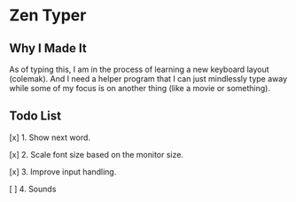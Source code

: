 * Zen Typer

[[./preview.gif]]

** Why I Made It
As of typing this, I am in the process of learning a new keyboard layout (colemak). And I need a helper program that I can just mindlessly type away while some of my focus is on another thing (like a movie or something).

** Todo List
[x] 1. Show next word.

[x] 2. Scale font size based on the monitor size.

[x] 3. Improve input handling.

[ ] 4. Sounds
